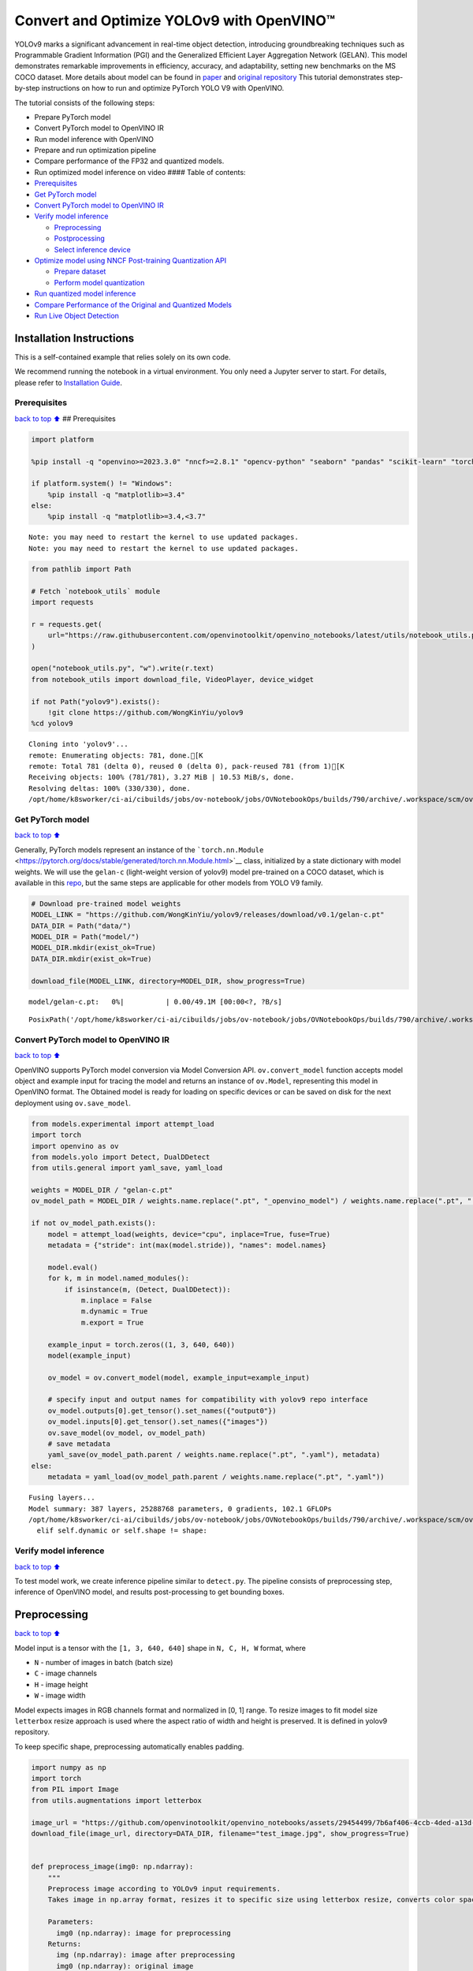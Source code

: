 Convert and Optimize YOLOv9 with OpenVINO™
==========================================

YOLOv9 marks a significant advancement in real-time object detection,
introducing groundbreaking techniques such as Programmable Gradient
Information (PGI) and the Generalized Efficient Layer Aggregation
Network (GELAN). This model demonstrates remarkable improvements in
efficiency, accuracy, and adaptability, setting new benchmarks on the MS
COCO dataset. More details about model can be found in
`paper <https://arxiv.org/abs/2402.13616>`__ and `original
repository <https://github.com/WongKinYiu/yolov9>`__ This tutorial
demonstrates step-by-step instructions on how to run and optimize
PyTorch YOLO V9 with OpenVINO.

The tutorial consists of the following steps:

-  Prepare PyTorch model
-  Convert PyTorch model to OpenVINO IR
-  Run model inference with OpenVINO
-  Prepare and run optimization pipeline
-  Compare performance of the FP32 and quantized models.
-  Run optimized model inference on video #### Table of contents:

-  `Prerequisites <#Prerequisites>`__
-  `Get PyTorch model <#Get-PyTorch-model>`__
-  `Convert PyTorch model to OpenVINO
   IR <#Convert-PyTorch-model-to-OpenVINO-IR>`__
-  `Verify model inference <#Verify-model-inference>`__

   -  `Preprocessing <#Preprocessing>`__
   -  `Postprocessing <#Postprocessing>`__
   -  `Select inference device <#Select-inference-device>`__

-  `Optimize model using NNCF Post-training Quantization
   API <#Optimize-model-using-NNCF-Post-training-Quantization-API>`__

   -  `Prepare dataset <#Prepare-dataset>`__
   -  `Perform model quantization <#Perform-model-quantization>`__

-  `Run quantized model inference <#Run-quantized-model-inference>`__
-  `Compare Performance of the Original and Quantized
   Models <#Compare-Performance-of-the-Original-and-Quantized-Models>`__
-  `Run Live Object Detection <#Run-Live-Object-Detection>`__

Installation Instructions
~~~~~~~~~~~~~~~~~~~~~~~~~

This is a self-contained example that relies solely on its own code.

We recommend running the notebook in a virtual environment. You only
need a Jupyter server to start. For details, please refer to
`Installation
Guide <https://github.com/openvinotoolkit/openvino_notebooks/blob/latest/README.md#-installation-guide>`__.

Prerequisites
-------------

`back to top ⬆️ <#Table-of-contents:>`__ ## Prerequisites

.. code:: ipython3

    import platform
    
    %pip install -q "openvino>=2023.3.0" "nncf>=2.8.1" "opencv-python" "seaborn" "pandas" "scikit-learn" "torch" "torchvision" "tqdm"  --extra-index-url https://download.pytorch.org/whl/cpu
    
    if platform.system() != "Windows":
        %pip install -q "matplotlib>=3.4"
    else:
        %pip install -q "matplotlib>=3.4,<3.7"


.. parsed-literal::

    Note: you may need to restart the kernel to use updated packages.
    Note: you may need to restart the kernel to use updated packages.


.. code:: ipython3

    from pathlib import Path
    
    # Fetch `notebook_utils` module
    import requests
    
    r = requests.get(
        url="https://raw.githubusercontent.com/openvinotoolkit/openvino_notebooks/latest/utils/notebook_utils.py",
    )
    
    open("notebook_utils.py", "w").write(r.text)
    from notebook_utils import download_file, VideoPlayer, device_widget
    
    if not Path("yolov9").exists():
        !git clone https://github.com/WongKinYiu/yolov9
    %cd yolov9


.. parsed-literal::

    Cloning into 'yolov9'...
    remote: Enumerating objects: 781, done.[K
    remote: Total 781 (delta 0), reused 0 (delta 0), pack-reused 781 (from 1)[K
    Receiving objects: 100% (781/781), 3.27 MiB | 10.53 MiB/s, done.
    Resolving deltas: 100% (330/330), done.
    /opt/home/k8sworker/ci-ai/cibuilds/jobs/ov-notebook/jobs/OVNotebookOps/builds/790/archive/.workspace/scm/ov-notebook/notebooks/yolov9-optimization/yolov9


Get PyTorch model
-----------------

`back to top ⬆️ <#Table-of-contents:>`__

Generally, PyTorch models represent an instance of the
```torch.nn.Module`` <https://pytorch.org/docs/stable/generated/torch.nn.Module.html>`__
class, initialized by a state dictionary with model weights. We will use
the ``gelan-c`` (light-weight version of yolov9) model pre-trained on a
COCO dataset, which is available in this
`repo <https://github.com/WongKinYiu/yolov9>`__, but the same steps are
applicable for other models from YOLO V9 family.

.. code:: ipython3

    # Download pre-trained model weights
    MODEL_LINK = "https://github.com/WongKinYiu/yolov9/releases/download/v0.1/gelan-c.pt"
    DATA_DIR = Path("data/")
    MODEL_DIR = Path("model/")
    MODEL_DIR.mkdir(exist_ok=True)
    DATA_DIR.mkdir(exist_ok=True)
    
    download_file(MODEL_LINK, directory=MODEL_DIR, show_progress=True)



.. parsed-literal::

    model/gelan-c.pt:   0%|          | 0.00/49.1M [00:00<?, ?B/s]




.. parsed-literal::

    PosixPath('/opt/home/k8sworker/ci-ai/cibuilds/jobs/ov-notebook/jobs/OVNotebookOps/builds/790/archive/.workspace/scm/ov-notebook/notebooks/yolov9-optimization/yolov9/model/gelan-c.pt')



Convert PyTorch model to OpenVINO IR
------------------------------------

`back to top ⬆️ <#Table-of-contents:>`__

OpenVINO supports PyTorch model conversion via Model Conversion API.
``ov.convert_model`` function accepts model object and example input for
tracing the model and returns an instance of ``ov.Model``, representing
this model in OpenVINO format. The Obtained model is ready for loading
on specific devices or can be saved on disk for the next deployment
using ``ov.save_model``.

.. code:: ipython3

    from models.experimental import attempt_load
    import torch
    import openvino as ov
    from models.yolo import Detect, DualDDetect
    from utils.general import yaml_save, yaml_load
    
    weights = MODEL_DIR / "gelan-c.pt"
    ov_model_path = MODEL_DIR / weights.name.replace(".pt", "_openvino_model") / weights.name.replace(".pt", ".xml")
    
    if not ov_model_path.exists():
        model = attempt_load(weights, device="cpu", inplace=True, fuse=True)
        metadata = {"stride": int(max(model.stride)), "names": model.names}
    
        model.eval()
        for k, m in model.named_modules():
            if isinstance(m, (Detect, DualDDetect)):
                m.inplace = False
                m.dynamic = True
                m.export = True
    
        example_input = torch.zeros((1, 3, 640, 640))
        model(example_input)
    
        ov_model = ov.convert_model(model, example_input=example_input)
    
        # specify input and output names for compatibility with yolov9 repo interface
        ov_model.outputs[0].get_tensor().set_names({"output0"})
        ov_model.inputs[0].get_tensor().set_names({"images"})
        ov.save_model(ov_model, ov_model_path)
        # save metadata
        yaml_save(ov_model_path.parent / weights.name.replace(".pt", ".yaml"), metadata)
    else:
        metadata = yaml_load(ov_model_path.parent / weights.name.replace(".pt", ".yaml"))


.. parsed-literal::

    Fusing layers... 
    Model summary: 387 layers, 25288768 parameters, 0 gradients, 102.1 GFLOPs
    /opt/home/k8sworker/ci-ai/cibuilds/jobs/ov-notebook/jobs/OVNotebookOps/builds/790/archive/.workspace/scm/ov-notebook/notebooks/yolov9-optimization/yolov9/models/yolo.py:108: TracerWarning: Converting a tensor to a Python boolean might cause the trace to be incorrect. We can't record the data flow of Python values, so this value will be treated as a constant in the future. This means that the trace might not generalize to other inputs!
      elif self.dynamic or self.shape != shape:


Verify model inference
----------------------

`back to top ⬆️ <#Table-of-contents:>`__

To test model work, we create inference pipeline similar to
``detect.py``. The pipeline consists of preprocessing step, inference of
OpenVINO model, and results post-processing to get bounding boxes.

Preprocessing
~~~~~~~~~~~~~

`back to top ⬆️ <#Table-of-contents:>`__

Model input is a tensor with the ``[1, 3, 640, 640]`` shape in
``N, C, H, W`` format, where

-  ``N`` - number of images in batch (batch size)
-  ``C`` - image channels
-  ``H`` - image height
-  ``W`` - image width

Model expects images in RGB channels format and normalized in [0, 1]
range. To resize images to fit model size ``letterbox`` resize approach
is used where the aspect ratio of width and height is preserved. It is
defined in yolov9 repository.

To keep specific shape, preprocessing automatically enables padding.

.. code:: ipython3

    import numpy as np
    import torch
    from PIL import Image
    from utils.augmentations import letterbox
    
    image_url = "https://github.com/openvinotoolkit/openvino_notebooks/assets/29454499/7b6af406-4ccb-4ded-a13d-62b7c0e42e96"
    download_file(image_url, directory=DATA_DIR, filename="test_image.jpg", show_progress=True)
    
    
    def preprocess_image(img0: np.ndarray):
        """
        Preprocess image according to YOLOv9 input requirements.
        Takes image in np.array format, resizes it to specific size using letterbox resize, converts color space from BGR (default in OpenCV) to RGB and changes data layout from HWC to CHW.
    
        Parameters:
          img0 (np.ndarray): image for preprocessing
        Returns:
          img (np.ndarray): image after preprocessing
          img0 (np.ndarray): original image
        """
        # resize
        img = letterbox(img0, auto=False)[0]
    
        # Convert
        img = img.transpose(2, 0, 1)
        img = np.ascontiguousarray(img)
        return img, img0
    
    
    def prepare_input_tensor(image: np.ndarray):
        """
        Converts preprocessed image to tensor format according to YOLOv9 input requirements.
        Takes image in np.array format with unit8 data in [0, 255] range and converts it to torch.Tensor object with float data in [0, 1] range
    
        Parameters:
          image (np.ndarray): image for conversion to tensor
        Returns:
          input_tensor (torch.Tensor): float tensor ready to use for YOLOv9 inference
        """
        input_tensor = image.astype(np.float32)  # uint8 to fp16/32
        input_tensor /= 255.0  # 0 - 255 to 0.0 - 1.0
    
        if input_tensor.ndim == 3:
            input_tensor = np.expand_dims(input_tensor, 0)
        return input_tensor
    
    
    NAMES = metadata["names"]



.. parsed-literal::

    data/test_image.jpg:   0%|          | 0.00/101k [00:00<?, ?B/s]


Postprocessing
~~~~~~~~~~~~~~

`back to top ⬆️ <#Table-of-contents:>`__

Model output contains detection boxes candidates. It is a tensor with
the ``[1,25200,85]`` shape in the ``B, N, 85`` format, where:

-  ``B`` - batch size
-  ``N`` - number of detection boxes

Detection box has the [``x``, ``y``, ``h``, ``w``, ``box_score``,
``class_no_1``, …, ``class_no_80``] format, where:

-  (``x``, ``y``) - raw coordinates of box center
-  ``h``, ``w`` - raw height and width of box
-  ``box_score`` - confidence of detection box
-  ``class_no_1``, …, ``class_no_80`` - probability distribution over
   the classes.

For getting final prediction, we need to apply non maximum suppression
algorithm and rescale boxes coordinates to original image size.

.. code:: ipython3

    from utils.plots import Annotator, colors
    
    from typing import List, Tuple
    from utils.general import scale_boxes, non_max_suppression
    
    
    def detect(
        model: ov.Model,
        image_path: Path,
        conf_thres: float = 0.25,
        iou_thres: float = 0.45,
        classes: List[int] = None,
        agnostic_nms: bool = False,
    ):
        """
        OpenVINO YOLOv9 model inference function. Reads image, preprocess it, runs model inference and postprocess results using NMS.
        Parameters:
            model (Model): OpenVINO compiled model.
            image_path (Path): input image path.
            conf_thres (float, *optional*, 0.25): minimal accepted confidence for object filtering
            iou_thres (float, *optional*, 0.45): minimal overlap score for removing objects duplicates in NMS
            classes (List[int], *optional*, None): labels for prediction filtering, if not provided all predicted labels will be used
            agnostic_nms (bool, *optional*, False): apply class agnostic NMS approach or not
        Returns:
           pred (List): list of detections with (n,6) shape, where n - number of detected boxes in format [x1, y1, x2, y2, score, label]
           orig_img (np.ndarray): image before preprocessing, can be used for results visualization
           inpjut_shape (Tuple[int]): shape of model input tensor, can be used for output rescaling
        """
        if isinstance(image_path, np.ndarray):
            img = image_path
        else:
            img = np.array(Image.open(image_path))
        preprocessed_img, orig_img = preprocess_image(img)
        input_tensor = prepare_input_tensor(preprocessed_img)
        predictions = torch.from_numpy(model(input_tensor)[0])
        pred = non_max_suppression(predictions, conf_thres, iou_thres, classes=classes, agnostic=agnostic_nms)
        return pred, orig_img, input_tensor.shape
    
    
    def draw_boxes(
        predictions: np.ndarray,
        input_shape: Tuple[int],
        image: np.ndarray,
        names: List[str],
    ):
        """
        Utility function for drawing predicted bounding boxes on image
        Parameters:
            predictions (np.ndarray): list of detections with (n,6) shape, where n - number of detected boxes in format [x1, y1, x2, y2, score, label]
            image (np.ndarray): image for boxes visualization
            names (List[str]): list of names for each class in dataset
            colors (Dict[str, int]): mapping between class name and drawing color
        Returns:
            image (np.ndarray): box visualization result
        """
        if not len(predictions):
            return image
    
        annotator = Annotator(image, line_width=1, example=str(names))
        # Rescale boxes from input size to original image size
        predictions[:, :4] = scale_boxes(input_shape[2:], predictions[:, :4], image.shape).round()
    
        # Write results
        for *xyxy, conf, cls in reversed(predictions):
            label = f"{names[int(cls)]} {conf:.2f}"
            annotator.box_label(xyxy, label, color=colors(int(cls), True))
        return image

.. code:: ipython3

    core = ov.Core()
    # read converted model
    ov_model = core.read_model(ov_model_path)

Select inference device
~~~~~~~~~~~~~~~~~~~~~~~

`back to top ⬆️ <#Table-of-contents:>`__

select device from dropdown list for running inference using OpenVINO

.. code:: ipython3

    device = device_widget()
    
    device




.. parsed-literal::

    Dropdown(description='Device:', index=1, options=('CPU', 'AUTO'), value='AUTO')



.. code:: ipython3

    # load model on selected device
    if device.value != "CPU":
        ov_model.reshape({0: [1, 3, 640, 640]})
    compiled_model = core.compile_model(ov_model, device.value)

.. code:: ipython3

    boxes, image, input_shape = detect(compiled_model, DATA_DIR / "test_image.jpg")
    image_with_boxes = draw_boxes(boxes[0], input_shape, image, NAMES)
    # visualize results
    Image.fromarray(image_with_boxes)




.. image:: yolov9-optimization-with-output_files/yolov9-optimization-with-output_16_0.png



Optimize model using NNCF Post-training Quantization API
--------------------------------------------------------

`back to top ⬆️ <#Table-of-contents:>`__

`NNCF <https://github.com/openvinotoolkit/nncf>`__ provides a suite of
advanced algorithms for Neural Networks inference optimization in
OpenVINO with minimal accuracy drop. We will use 8-bit quantization in
post-training mode (without the fine-tuning pipeline) to optimize
YOLOv9. The optimization process contains the following steps:

1. Create a Dataset for quantization.
2. Run ``nncf.quantize`` for getting an optimized model.
3. Serialize an OpenVINO IR model, using the ``ov.save_model`` function.

Prepare dataset
~~~~~~~~~~~~~~~

`back to top ⬆️ <#Table-of-contents:>`__

The code below downloads COCO dataset and prepares a dataloader that is
used to evaluate the yolov9 model accuracy. We reuse its subset for
quantization.

.. code:: ipython3

    from zipfile import ZipFile
    
    
    DATA_URL = "http://images.cocodataset.org/zips/val2017.zip"
    LABELS_URL = "https://github.com/ultralytics/yolov5/releases/download/v1.0/coco2017labels-segments.zip"
    
    OUT_DIR = Path(".")
    
    download_file(DATA_URL, directory=OUT_DIR, show_progress=True)
    download_file(LABELS_URL, directory=OUT_DIR, show_progress=True)
    
    if not (OUT_DIR / "coco/labels").exists():
        with ZipFile("coco2017labels-segments.zip", "r") as zip_ref:
            zip_ref.extractall(OUT_DIR)
        with ZipFile("val2017.zip", "r") as zip_ref:
            zip_ref.extractall(OUT_DIR / "coco/images")



.. parsed-literal::

    val2017.zip:   0%|          | 0.00/778M [00:00<?, ?B/s]



.. parsed-literal::

    coco2017labels-segments.zip:   0%|          | 0.00/169M [00:00<?, ?B/s]


.. code:: ipython3

    from collections import namedtuple
    import yaml
    from utils.dataloaders import create_dataloader
    from utils.general import colorstr
    
    # read dataset config
    DATA_CONFIG = "data/coco.yaml"
    with open(DATA_CONFIG) as f:
        data = yaml.load(f, Loader=yaml.SafeLoader)
    
    # Dataloader
    TASK = "val"  # path to train/val/test images
    Option = namedtuple("Options", ["single_cls"])  # imitation of commandline provided options for single class evaluation
    opt = Option(False)
    dataloader = create_dataloader(
        str(Path("coco") / data[TASK]),
        640,
        1,
        32,
        opt,
        pad=0.5,
        prefix=colorstr(f"{TASK}: "),
    )[0]


.. parsed-literal::

    val: Scanning coco/val2017... 4952 images, 48 backgrounds, 0 corrupt: 100%|██████████| 5000/5000 00:00
    val: New cache created: coco/val2017.cache


NNCF provides ``nncf.Dataset`` wrapper for using native framework
dataloaders in quantization pipeline. Additionally, we specify transform
function that will be responsible for preparing input data in model
expected format.

.. code:: ipython3

    import nncf
    
    
    def transform_fn(data_item):
        """
        Quantization transform function. Extracts and preprocess input data from dataloader item for quantization.
        Parameters:
           data_item: Tuple with data item produced by DataLoader during iteration
        Returns:
            input_tensor: Input data for quantization
        """
        img = data_item[0].numpy()
        input_tensor = prepare_input_tensor(img)
        return input_tensor
    
    
    quantization_dataset = nncf.Dataset(dataloader, transform_fn)


.. parsed-literal::

    INFO:nncf:NNCF initialized successfully. Supported frameworks detected: torch, tensorflow, onnx, openvino


Perform model quantization
~~~~~~~~~~~~~~~~~~~~~~~~~~

`back to top ⬆️ <#Table-of-contents:>`__

The ``nncf.quantize`` function provides an interface for model
quantization. It requires an instance of the OpenVINO Model and
quantization dataset. Optionally, some additional parameters for the
configuration quantization process (number of samples for quantization,
preset, ignored scope etc.) can be provided. YOLOv9 model contains
non-ReLU activation functions, which require asymmetric quantization of
activations. To achieve better results, we will use a ``mixed``
quantization preset. It provides symmetric quantization of weights and
asymmetric quantization of activations.

.. code:: ipython3

    ov_int8_model_path = MODEL_DIR / weights.name.replace(".pt", "_int8_openvino_model") / weights.name.replace(".pt", "_int8.xml")
    
    if not ov_int8_model_path.exists():
        quantized_model = nncf.quantize(ov_model, quantization_dataset, preset=nncf.QuantizationPreset.MIXED)
    
        ov.save_model(quantized_model, ov_int8_model_path)
        yaml_save(ov_int8_model_path.parent / weights.name.replace(".pt", "_int8.yaml"), metadata)


.. parsed-literal::

    2024-10-08 06:55:28.833031: I tensorflow/core/util/port.cc:110] oneDNN custom operations are on. You may see slightly different numerical results due to floating-point round-off errors from different computation orders. To turn them off, set the environment variable `TF_ENABLE_ONEDNN_OPTS=0`.
    2024-10-08 06:55:28.867508: I tensorflow/core/platform/cpu_feature_guard.cc:182] This TensorFlow binary is optimized to use available CPU instructions in performance-critical operations.
    To enable the following instructions: AVX2 AVX512F AVX512_VNNI FMA, in other operations, rebuild TensorFlow with the appropriate compiler flags.
    2024-10-08 06:55:29.471960: W tensorflow/compiler/tf2tensorrt/utils/py_utils.cc:38] TF-TRT Warning: Could not find TensorRT



.. parsed-literal::

    Output()



.. raw:: html

    <pre style="white-space:pre;overflow-x:auto;line-height:normal;font-family:Menlo,'DejaVu Sans Mono',consolas,'Courier New',monospace"></pre>




.. parsed-literal::

    Output()



.. raw:: html

    <pre style="white-space:pre;overflow-x:auto;line-height:normal;font-family:Menlo,'DejaVu Sans Mono',consolas,'Courier New',monospace"></pre>



Run quantized model inference
-----------------------------

`back to top ⬆️ <#Table-of-contents:>`__

There are no changes in model usage after applying quantization. Let’s
check the model work on the previously used image.

.. code:: ipython3

    quantized_model = core.read_model(ov_int8_model_path)
    
    if device.value != "CPU":
        quantized_model.reshape({0: [1, 3, 640, 640]})
    
    compiled_model = core.compile_model(quantized_model, device.value)

.. code:: ipython3

    boxes, image, input_shape = detect(compiled_model, DATA_DIR / "test_image.jpg")
    image_with_boxes = draw_boxes(boxes[0], input_shape, image, NAMES)
    # visualize results
    Image.fromarray(image_with_boxes)




.. image:: yolov9-optimization-with-output_files/yolov9-optimization-with-output_27_0.png



Compare Performance of the Original and Quantized Models
--------------------------------------------------------

`back to top ⬆️ <#Table-of-contents:>`__

We use the OpenVINO `Benchmark
Tool <https://docs.openvino.ai/2024/learn-openvino/openvino-samples/benchmark-tool.html>`__
to measure the inference performance of the ``FP32`` and ``INT8``
models.

   **NOTE**: For more accurate performance, it is recommended to run
   ``benchmark_app`` in a terminal/command prompt after closing other
   applications. Run ``benchmark_app -m model.xml -d CPU`` to benchmark
   async inference on CPU for one minute. Change ``CPU`` to ``GPU`` to
   benchmark on GPU. Run ``benchmark_app --help`` to see an overview of
   all command-line options.

.. code:: ipython3

    !benchmark_app -m $ov_model_path -shape "[1,3,640,640]" -d $device.value -api async -t 15


.. parsed-literal::

    [Step 1/11] Parsing and validating input arguments
    [ INFO ] Parsing input parameters
    [Step 2/11] Loading OpenVINO Runtime
    [ INFO ] OpenVINO:
    [ INFO ] Build ................................. 2024.5.0-16913-890f2e12c98
    [ INFO ] 
    [ INFO ] Device info:
    [ INFO ] AUTO
    [ INFO ] Build ................................. 2024.5.0-16913-890f2e12c98
    [ INFO ] 
    [ INFO ] 
    [Step 3/11] Setting device configuration
    [ WARNING ] Performance hint was not explicitly specified in command line. Device(AUTO) performance hint will be set to PerformanceMode.THROUGHPUT.
    [Step 4/11] Reading model files
    [ INFO ] Loading model files
    [ INFO ] Read model took 26.27 ms
    [ INFO ] Original model I/O parameters:
    [ INFO ] Model inputs:
    [ INFO ]     images (node: x) : f32 / [...] / [?,3,?,?]
    [ INFO ] Model outputs:
    [ INFO ]     output0 (node: __module.model.22/aten::cat/Concat_5) : f32 / [...] / [?,84,8400]
    [ INFO ]     xi.1 (node: __module.model.22/aten::cat/Concat_2) : f32 / [...] / [?,144,4..,4..]
    [ INFO ]     xi.3 (node: __module.model.22/aten::cat/Concat_1) : f32 / [...] / [?,144,2..,2..]
    [ INFO ]     xi (node: __module.model.22/aten::cat/Concat) : f32 / [...] / [?,144,1..,1..]
    [Step 5/11] Resizing model to match image sizes and given batch
    [ INFO ] Model batch size: 1
    [ INFO ] Reshaping model: 'images': [1,3,640,640]
    [ INFO ] Reshape model took 7.74 ms
    [Step 6/11] Configuring input of the model
    [ INFO ] Model inputs:
    [ INFO ]     images (node: x) : u8 / [N,C,H,W] / [1,3,640,640]
    [ INFO ] Model outputs:
    [ INFO ]     output0 (node: __module.model.22/aten::cat/Concat_5) : f32 / [...] / [1,84,8400]
    [ INFO ]     xi.1 (node: __module.model.22/aten::cat/Concat_2) : f32 / [...] / [1,144,80,80]
    [ INFO ]     xi.3 (node: __module.model.22/aten::cat/Concat_1) : f32 / [...] / [1,144,40,40]
    [ INFO ]     xi (node: __module.model.22/aten::cat/Concat) : f32 / [...] / [1,144,20,20]
    [Step 7/11] Loading the model to the device
    [ INFO ] Compile model took 487.17 ms
    [Step 8/11] Querying optimal runtime parameters
    [ INFO ] Model:
    [ INFO ]   NETWORK_NAME: Model0
    [ INFO ]   EXECUTION_DEVICES: ['CPU']
    [ INFO ]   PERFORMANCE_HINT: PerformanceMode.THROUGHPUT
    [ INFO ]   OPTIMAL_NUMBER_OF_INFER_REQUESTS: 6
    [ INFO ]   MULTI_DEVICE_PRIORITIES: CPU
    [ INFO ]   CPU:
    [ INFO ]     AFFINITY: Affinity.CORE
    [ INFO ]     CPU_DENORMALS_OPTIMIZATION: False
    [ INFO ]     CPU_SPARSE_WEIGHTS_DECOMPRESSION_RATE: 1.0
    [ INFO ]     DYNAMIC_QUANTIZATION_GROUP_SIZE: 32
    [ INFO ]     ENABLE_CPU_PINNING: True
    [ INFO ]     ENABLE_HYPER_THREADING: True
    [ INFO ]     EXECUTION_DEVICES: ['CPU']
    [ INFO ]     EXECUTION_MODE_HINT: ExecutionMode.PERFORMANCE
    [ INFO ]     INFERENCE_NUM_THREADS: 24
    [ INFO ]     INFERENCE_PRECISION_HINT: <Type: 'float32'>
    [ INFO ]     KV_CACHE_PRECISION: <Type: 'float16'>
    [ INFO ]     LOG_LEVEL: Level.NO
    [ INFO ]     MODEL_DISTRIBUTION_POLICY: set()
    [ INFO ]     NETWORK_NAME: Model0
    [ INFO ]     NUM_STREAMS: 6
    [ INFO ]     OPTIMAL_NUMBER_OF_INFER_REQUESTS: 6
    [ INFO ]     PERFORMANCE_HINT: THROUGHPUT
    [ INFO ]     PERFORMANCE_HINT_NUM_REQUESTS: 0
    [ INFO ]     PERF_COUNT: NO
    [ INFO ]     SCHEDULING_CORE_TYPE: SchedulingCoreType.ANY_CORE
    [ INFO ]   MODEL_PRIORITY: Priority.MEDIUM
    [ INFO ]   LOADED_FROM_CACHE: False
    [ INFO ]   PERF_COUNT: False
    [Step 9/11] Creating infer requests and preparing input tensors
    [ WARNING ] No input files were given for input 'images'!. This input will be filled with random values!
    [ INFO ] Fill input 'images' with random values 
    [Step 10/11] Measuring performance (Start inference asynchronously, 6 inference requests, limits: 15000 ms duration)
    [ INFO ] Benchmarking in inference only mode (inputs filling are not included in measurement loop).
    [ INFO ] First inference took 173.19 ms
    [Step 11/11] Dumping statistics report
    [ INFO ] Execution Devices:['CPU']
    [ INFO ] Count:            222 iterations
    [ INFO ] Duration:         15646.59 ms
    [ INFO ] Latency:
    [ INFO ]    Median:        412.14 ms
    [ INFO ]    Average:       418.38 ms
    [ INFO ]    Min:           285.25 ms
    [ INFO ]    Max:           798.40 ms
    [ INFO ] Throughput:   14.19 FPS


.. code:: ipython3

    !benchmark_app -m $ov_int8_model_path -shape "[1,3,640,640]" -d $device.value -api async -t 15


.. parsed-literal::

    [Step 1/11] Parsing and validating input arguments
    [ INFO ] Parsing input parameters
    [Step 2/11] Loading OpenVINO Runtime
    [ INFO ] OpenVINO:
    [ INFO ] Build ................................. 2024.5.0-16913-890f2e12c98
    [ INFO ] 
    [ INFO ] Device info:
    [ INFO ] AUTO
    [ INFO ] Build ................................. 2024.5.0-16913-890f2e12c98
    [ INFO ] 
    [ INFO ] 
    [Step 3/11] Setting device configuration
    [ WARNING ] Performance hint was not explicitly specified in command line. Device(AUTO) performance hint will be set to PerformanceMode.THROUGHPUT.
    [Step 4/11] Reading model files
    [ INFO ] Loading model files
    [ INFO ] Read model took 41.47 ms
    [ INFO ] Original model I/O parameters:
    [ INFO ] Model inputs:
    [ INFO ]     images (node: x) : f32 / [...] / [1,3,640,640]
    [ INFO ] Model outputs:
    [ INFO ]     output0 (node: __module.model.22/aten::cat/Concat_5) : f32 / [...] / [1,84,8400]
    [ INFO ]     xi.1 (node: __module.model.22/aten::cat/Concat_2) : f32 / [...] / [1,144,80,80]
    [ INFO ]     xi.3 (node: __module.model.22/aten::cat/Concat_1) : f32 / [...] / [1,144,40,40]
    [ INFO ]     xi (node: __module.model.22/aten::cat/Concat) : f32 / [...] / [1,144,20,20]
    [Step 5/11] Resizing model to match image sizes and given batch
    [ INFO ] Model batch size: 1
    [ INFO ] Reshaping model: 'images': [1,3,640,640]
    [ INFO ] Reshape model took 0.04 ms
    [Step 6/11] Configuring input of the model
    [ INFO ] Model inputs:
    [ INFO ]     images (node: x) : u8 / [N,C,H,W] / [1,3,640,640]
    [ INFO ] Model outputs:
    [ INFO ]     output0 (node: __module.model.22/aten::cat/Concat_5) : f32 / [...] / [1,84,8400]
    [ INFO ]     xi.1 (node: __module.model.22/aten::cat/Concat_2) : f32 / [...] / [1,144,80,80]
    [ INFO ]     xi.3 (node: __module.model.22/aten::cat/Concat_1) : f32 / [...] / [1,144,40,40]
    [ INFO ]     xi (node: __module.model.22/aten::cat/Concat) : f32 / [...] / [1,144,20,20]
    [Step 7/11] Loading the model to the device
    [ INFO ] Compile model took 870.18 ms
    [Step 8/11] Querying optimal runtime parameters
    [ INFO ] Model:
    [ INFO ]   NETWORK_NAME: Model0
    [ INFO ]   EXECUTION_DEVICES: ['CPU']
    [ INFO ]   PERFORMANCE_HINT: PerformanceMode.THROUGHPUT
    [ INFO ]   OPTIMAL_NUMBER_OF_INFER_REQUESTS: 6
    [ INFO ]   MULTI_DEVICE_PRIORITIES: CPU
    [ INFO ]   CPU:
    [ INFO ]     AFFINITY: Affinity.CORE
    [ INFO ]     CPU_DENORMALS_OPTIMIZATION: False
    [ INFO ]     CPU_SPARSE_WEIGHTS_DECOMPRESSION_RATE: 1.0
    [ INFO ]     DYNAMIC_QUANTIZATION_GROUP_SIZE: 32
    [ INFO ]     ENABLE_CPU_PINNING: True
    [ INFO ]     ENABLE_HYPER_THREADING: True
    [ INFO ]     EXECUTION_DEVICES: ['CPU']
    [ INFO ]     EXECUTION_MODE_HINT: ExecutionMode.PERFORMANCE
    [ INFO ]     INFERENCE_NUM_THREADS: 24
    [ INFO ]     INFERENCE_PRECISION_HINT: <Type: 'float32'>
    [ INFO ]     KV_CACHE_PRECISION: <Type: 'float16'>
    [ INFO ]     LOG_LEVEL: Level.NO
    [ INFO ]     MODEL_DISTRIBUTION_POLICY: set()
    [ INFO ]     NETWORK_NAME: Model0
    [ INFO ]     NUM_STREAMS: 6
    [ INFO ]     OPTIMAL_NUMBER_OF_INFER_REQUESTS: 6
    [ INFO ]     PERFORMANCE_HINT: THROUGHPUT
    [ INFO ]     PERFORMANCE_HINT_NUM_REQUESTS: 0
    [ INFO ]     PERF_COUNT: NO
    [ INFO ]     SCHEDULING_CORE_TYPE: SchedulingCoreType.ANY_CORE
    [ INFO ]   MODEL_PRIORITY: Priority.MEDIUM
    [ INFO ]   LOADED_FROM_CACHE: False
    [ INFO ]   PERF_COUNT: False
    [Step 9/11] Creating infer requests and preparing input tensors
    [ WARNING ] No input files were given for input 'images'!. This input will be filled with random values!
    [ INFO ] Fill input 'images' with random values 
    [Step 10/11] Measuring performance (Start inference asynchronously, 6 inference requests, limits: 15000 ms duration)
    [ INFO ] Benchmarking in inference only mode (inputs filling are not included in measurement loop).
    [ INFO ] First inference took 71.43 ms
    [Step 11/11] Dumping statistics report
    [ INFO ] Execution Devices:['CPU']
    [ INFO ] Count:            726 iterations
    [ INFO ] Duration:         15150.76 ms
    [ INFO ] Latency:
    [ INFO ]    Median:        121.03 ms
    [ INFO ]    Average:       124.70 ms
    [ INFO ]    Min:           65.35 ms
    [ INFO ]    Max:           268.30 ms
    [ INFO ] Throughput:   47.92 FPS


Run Live Object Detection
-------------------------

`back to top ⬆️ <#Table-of-contents:>`__

.. code:: ipython3

    import collections
    import time
    from IPython import display
    import cv2
    
    
    # Main processing function to run object detection.
    def run_object_detection(
        source=0,
        flip=False,
        use_popup=False,
        skip_first_frames=0,
        model=ov_model,
        device=device.value,
    ):
        player = None
        compiled_model = core.compile_model(model, device)
        try:
            # Create a video player to play with target fps.
            player = VideoPlayer(source=source, flip=flip, fps=30, skip_first_frames=skip_first_frames)
            # Start capturing.
            player.start()
            if use_popup:
                title = "Press ESC to Exit"
                cv2.namedWindow(winname=title, flags=cv2.WINDOW_GUI_NORMAL | cv2.WINDOW_AUTOSIZE)
    
            processing_times = collections.deque()
            while True:
                # Grab the frame.
                frame = player.next()
                if frame is None:
                    print("Source ended")
                    break
                # If the frame is larger than full HD, reduce size to improve the performance.
                scale = 1280 / max(frame.shape)
                if scale < 1:
                    frame = cv2.resize(
                        src=frame,
                        dsize=None,
                        fx=scale,
                        fy=scale,
                        interpolation=cv2.INTER_AREA,
                    )
                # Get the results.
                input_image = np.array(frame)
    
                start_time = time.time()
                # model expects RGB image, while video capturing in BGR
                detections, _, input_shape = detect(compiled_model, input_image[:, :, ::-1])
                stop_time = time.time()
    
                image_with_boxes = draw_boxes(detections[0], input_shape, input_image, NAMES)
                frame = image_with_boxes
    
                processing_times.append(stop_time - start_time)
                # Use processing times from last 200 frames.
                if len(processing_times) > 200:
                    processing_times.popleft()
    
                _, f_width = frame.shape[:2]
                # Mean processing time [ms].
                processing_time = np.mean(processing_times) * 1000
                fps = 1000 / processing_time
                cv2.putText(
                    img=frame,
                    text=f"Inference time: {processing_time:.1f}ms ({fps:.1f} FPS)",
                    org=(20, 40),
                    fontFace=cv2.FONT_HERSHEY_COMPLEX,
                    fontScale=f_width / 1000,
                    color=(0, 0, 255),
                    thickness=1,
                    lineType=cv2.LINE_AA,
                )
                # Use this workaround if there is flickering.
                if use_popup:
                    cv2.imshow(winname=title, mat=frame)
                    key = cv2.waitKey(1)
                    # escape = 27
                    if key == 27:
                        break
                else:
                    # Encode numpy array to jpg.
                    _, encoded_img = cv2.imencode(ext=".jpg", img=frame, params=[cv2.IMWRITE_JPEG_QUALITY, 100])
                    # Create an IPython image.⬆️
                    i = display.Image(data=encoded_img)
                    # Display the image in this notebook.
                    display.clear_output(wait=True)
                    display.display(i)
        # ctrl-c
        except KeyboardInterrupt:
            print("Interrupted")
        # any different error
        except RuntimeError as e:
            print(e)
        finally:
            if player is not None:
                # Stop capturing.
                player.stop()
            if use_popup:
                cv2.destroyAllWindows()

Use a webcam as the video input. By default, the primary webcam is set
with \ ``source=0``. If you have multiple webcams, each one will be
assigned a consecutive number starting at 0. Set \ ``flip=True`` when
using a front-facing camera. Some web browsers, especially Mozilla
Firefox, may cause flickering. If you experience flickering,
set \ ``use_popup=True``.

   **NOTE**: To use this notebook with a webcam, you need to run the
   notebook on a computer with a webcam. If you run the notebook on a
   remote server (for example, in Binder or Google Colab service), the
   webcam will not work. By default, the lower cell will run model
   inference on a video file. If you want to try live inference on your
   webcam set ``WEBCAM_INFERENCE = True``

Run the object detection:

.. code:: ipython3

    WEBCAM_INFERENCE = False
    
    if WEBCAM_INFERENCE:
        VIDEO_SOURCE = 0  # Webcam
    else:
        VIDEO_SOURCE = "https://storage.openvinotoolkit.org/repositories/openvino_notebooks/data/data/video/people.mp4"

.. code:: ipython3

    device




.. parsed-literal::

    Dropdown(description='Device:', index=1, options=('CPU', 'AUTO'), value='AUTO')



.. code:: ipython3

    quantized_model = core.read_model(ov_int8_model_path)
    
    run_object_detection(
        source=VIDEO_SOURCE,
        flip=True,
        use_popup=False,
        model=quantized_model,
        device=device.value,
    )



.. image:: yolov9-optimization-with-output_files/yolov9-optimization-with-output_36_0.png


.. parsed-literal::

    Source ended

